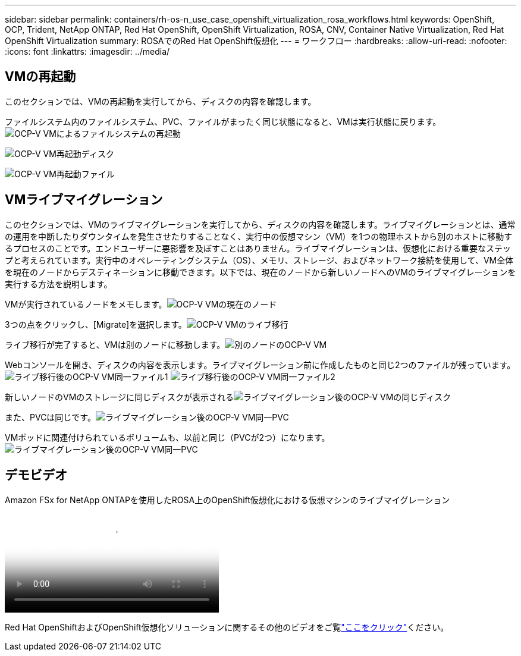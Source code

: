 ---
sidebar: sidebar 
permalink: containers/rh-os-n_use_case_openshift_virtualization_rosa_workflows.html 
keywords: OpenShift, OCP, Trident, NetApp ONTAP, Red Hat OpenShift, OpenShift Virtualization, ROSA, CNV, Container Native Virtualization, Red Hat OpenShift Virtualization 
summary: ROSAでのRed Hat OpenShift仮想化 
---
= ワークフロー
:hardbreaks:
:allow-uri-read: 
:nofooter: 
:icons: font
:linkattrs: 
:imagesdir: ../media/




== VMの再起動

このセクションでは、VMの再起動を実行してから、ディスクの内容を確認します。

[再起動]ボタンをクリックします。image:redhat_openshift_ocpv_rosa_image20.png["OCP-V VMの再起動"]

ファイルシステム内のファイルシステム、PVC、ファイルがまったく同じ状態になると、VMは実行状態に戻ります。image:redhat_openshift_ocpv_rosa_image21.png["OCP-V VMによるファイルシステムの再起動"]

image:redhat_openshift_ocpv_rosa_image22.png["OCP-V VM再起動ディスク"]

image:redhat_openshift_ocpv_rosa_image23.png["OCP-V VM再起動ファイル"]



== VMライブマイグレーション

このセクションでは、VMのライブマイグレーションを実行してから、ディスクの内容を確認します。ライブマイグレーションとは、通常の運用を中断したりダウンタイムを発生させたりすることなく、実行中の仮想マシン（VM）を1つの物理ホストから別のホストに移動するプロセスのことです。エンドユーザーに悪影響を及ぼすことはありません。ライブマイグレーションは、仮想化における重要なステップと考えられています。実行中のオペレーティングシステム（OS）、メモリ、ストレージ、およびネットワーク接続を使用して、VM全体を現在のノードからデスティネーションに移動できます。以下では、現在のノードから新しいノードへのVMのライブマイグレーションを実行する方法を説明します。

VMが実行されているノードをメモします。image:redhat_openshift_ocpv_rosa_image24.png["OCP-V VMの現在のノード"]

3つの点をクリックし、[Migrate]を選択します。image:redhat_openshift_ocpv_rosa_image25.png["OCP-V VMのライブ移行"]

[Overview]ページでは、移行が成功し、[Status]が[Succeeded]に変わったことを確認できます。image:redhat_openshift_ocpv_rosa_image26.png["OCP-V VMの移行に成功しました"]

ライブ移行が完了すると、VMは別のノードに移動します。image:redhat_openshift_ocpv_rosa_image27.png["別のノードのOCP-V VM"]

Webコンソールを開き、ディスクの内容を表示します。ライブマイグレーション前に作成したものと同じ2つのファイルが残っています。image:redhat_openshift_ocpv_rosa_image28.png["ライブ移行後のOCP-V VM同一ファイル1"] image:redhat_openshift_ocpv_rosa_image29.png["ライブ移行後のOCP-V VM同一ファイル2"]

新しいノードのVMのストレージに同じディスクが表示されるimage:redhat_openshift_ocpv_rosa_image30.png["ライブマイグレーション後のOCP-V VMの同じディスク"]

また、PVCは同じです。image:redhat_openshift_ocpv_rosa_image31.png["ライブマイグレーション後のOCP-V VM同一PVC"]

VMポッドに関連付けられているボリュームも、以前と同じ（PVCが2つ）になります。image:redhat_openshift_ocpv_rosa_image32.png["ライブマイグレーション後のOCP-V VM同一PVC"]



== デモビデオ

.Amazon FSx for NetApp ONTAPを使用したROSA上のOpenShift仮想化における仮想マシンのライブマイグレーション
video::4b3ef03d-7d65-4637-9dab-b21301371d7d[panopto,width=360]
Red Hat OpenShiftおよびOpenShift仮想化ソリューションに関するその他のビデオをご覧link:https://docs.netapp.com/us-en/netapp-solutions/containers/rh-os-n_videos_and_demos.html["ここをクリック"]ください。
